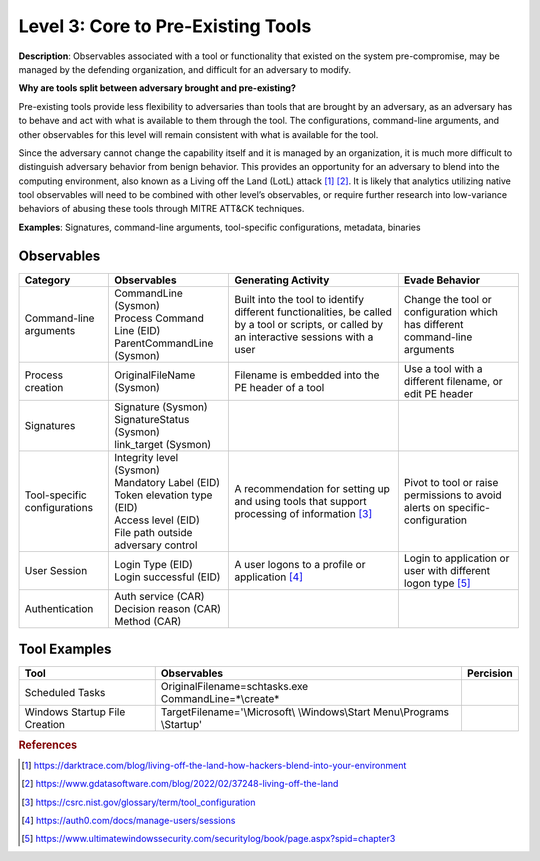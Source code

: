 .. _Pre-Existing Tools:

-----------------------------------
Level 3: Core to Pre-Existing Tools
-----------------------------------

**Description**: Observables associated with a tool or functionality that existed on the system pre-compromise, may be managed by the defending organization, and difficult for an adversary to modify.

**Why are tools split between adversary brought and pre-existing?**

Pre-existing tools provide less flexibility to adversaries than tools that are brought by an adversary, as an adversary has to behave and act with what is available to them through the tool. 
The configurations, command-line arguments, and other observables for this level will remain consistent with what is available for the tool.

Since the adversary cannot change the capability itself and it is managed by an organization, it is much more difficult to distinguish adversary behavior 
from benign behavior. This provides an opportunity for an adversary to blend into the computing environment, also known as a Living off the Land (LotL) attack [#f1]_ [#f2]_. 
It is likely that analytics utilizing native tool observables will need to be combined with other level’s observables, or require further research into 
low-variance behaviors of abusing these tools through MITRE ATT&CK techniques.

**Examples**: Signatures, command-line arguments, tool-specific configurations, metadata, binaries

Observables
^^^^^^^^^^^
+-------------------------------+-----------------------------------+------------------------------+--------------------------------+
| Category                      | Observables                       | Generating Activity          |  Evade Behavior                |
+===============================+===================================+==============================+================================+
| Command-line arguments        |  | CommandLine (Sysmon)           | Built into the tool to       | Change the tool or             |
|                               |  | Process Command Line (EID)     | identify different           | configuration which has        |
|                               |  | ParentCommandLine (Sysmon)     | functionalities, be called   | different command-line         |
|                               |                                   | by a tool or scripts, or     | arguments                      |
|                               |                                   | called by an interactive     |                                |
|                               |                                   | sessions with a user         |                                |
|                               |                                   |                              |                                |
+-------------------------------+-----------------------------------+------------------------------+--------------------------------+
| Process creation              |  | OriginalFileName (Sysmon)      | Filename is embedded into the| Use a tool with a different    |
|                               |                                   | PE header of a tool          | filename, or edit PE header    |
+-------------------------------+-----------------------------------+------------------------------+--------------------------------+
| Signatures                    |  | Signature (Sysmon)             |                              |                                |
|                               |  | SignatureStatus (Sysmon)       |                              |                                |
|                               |  | link_target (Sysmon)           |                              |                                |
+-------------------------------+-----------------------------------+------------------------------+--------------------------------+
| Tool-specific configurations  |  | Integrity level (Sysmon)       | A recommendation for setting | Pivot to tool or raise         |
|                               |  | Mandatory Label (EID)          | up and using tools that      | permissions to avoid alerts    |
|                               |  | Token elevation type (EID)     | support processing of        | on specific-configuration      |
|                               |  | Access level (EID)             | information [#f3]_           |                                |
|                               |  | File path outside adversary    |                              |                                |
|                               |   control                         |                              |                                |
+-------------------------------+-----------------------------------+------------------------------+--------------------------------+
| User Session                  |  | Login Type (EID)               | A user logons to a profile or| Login to application or user   |
|                               |  | Login successful (EID)         | application [#f4]_           | with different logon type      |
|                               |                                   |                              | [#f5]_                         |
+-------------------------------+-----------------------------------+------------------------------+--------------------------------+
| Authentication                |  | Auth service (CAR)             |                              |                                |
|                               |  | Decision reason (CAR)          |                              |                                |
|                               |  | Method (CAR)                   |                              |                                |
+-------------------------------+-----------------------------------+------------------------------+--------------------------------+

Tool Examples
^^^^^^^^^^^^^
+-------------------------------+-----------------------------------+----------------------------------+
| Tool                          | Observables                       | Percision                        |
+===============================+===================================+==================================+
| Scheduled Tasks               | | OriginalFilename=schtasks.exe   |                                  |
|                               | | CommandLine=\*\\create\*        |                                  |
+-------------------------------+-----------------------------------+----------------------------------+
| Windows Startup               | TargetFilename='\\Microsoft\\     |                                  |
| File Creation                 | \\Windows\\Start Menu\\Programs   |                                  |
|                               | \\Startup'                        |                                  |
+-------------------------------+-----------------------------------+----------------------------------+

.. rubric:: References

.. [#f1] https://darktrace.com/blog/living-off-the-land-how-hackers-blend-into-your-environment
.. [#f2] https://www.gdatasoftware.com/blog/2022/02/37248-living-off-the-land
.. [#f3] https://csrc.nist.gov/glossary/term/tool_configuration
.. [#f4] https://auth0.com/docs/manage-users/sessions
.. [#f5] https://www.ultimatewindowssecurity.com/securitylog/book/page.aspx?spid=chapter3
